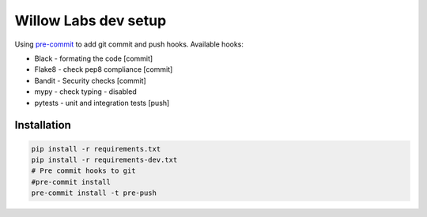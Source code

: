 Willow Labs dev setup
========================

Using `pre-commit`_ to add git commit and push hooks. Available hooks:

* Black - formating the code [commit]
* Flake8 - check pep8 compliance [commit]
* Bandit - Security checks [commit]
* mypy - check typing - disabled
* pytests - unit and integration tests [push]



Installation
-------------

.. code-block:: python

    pip install -r requirements.txt
    pip install -r requirements-dev.txt
    # Pre commit hooks to git
    #pre-commit install
    pre-commit install -t pre-push


.. _pre-commit: https://pre-commit.com/